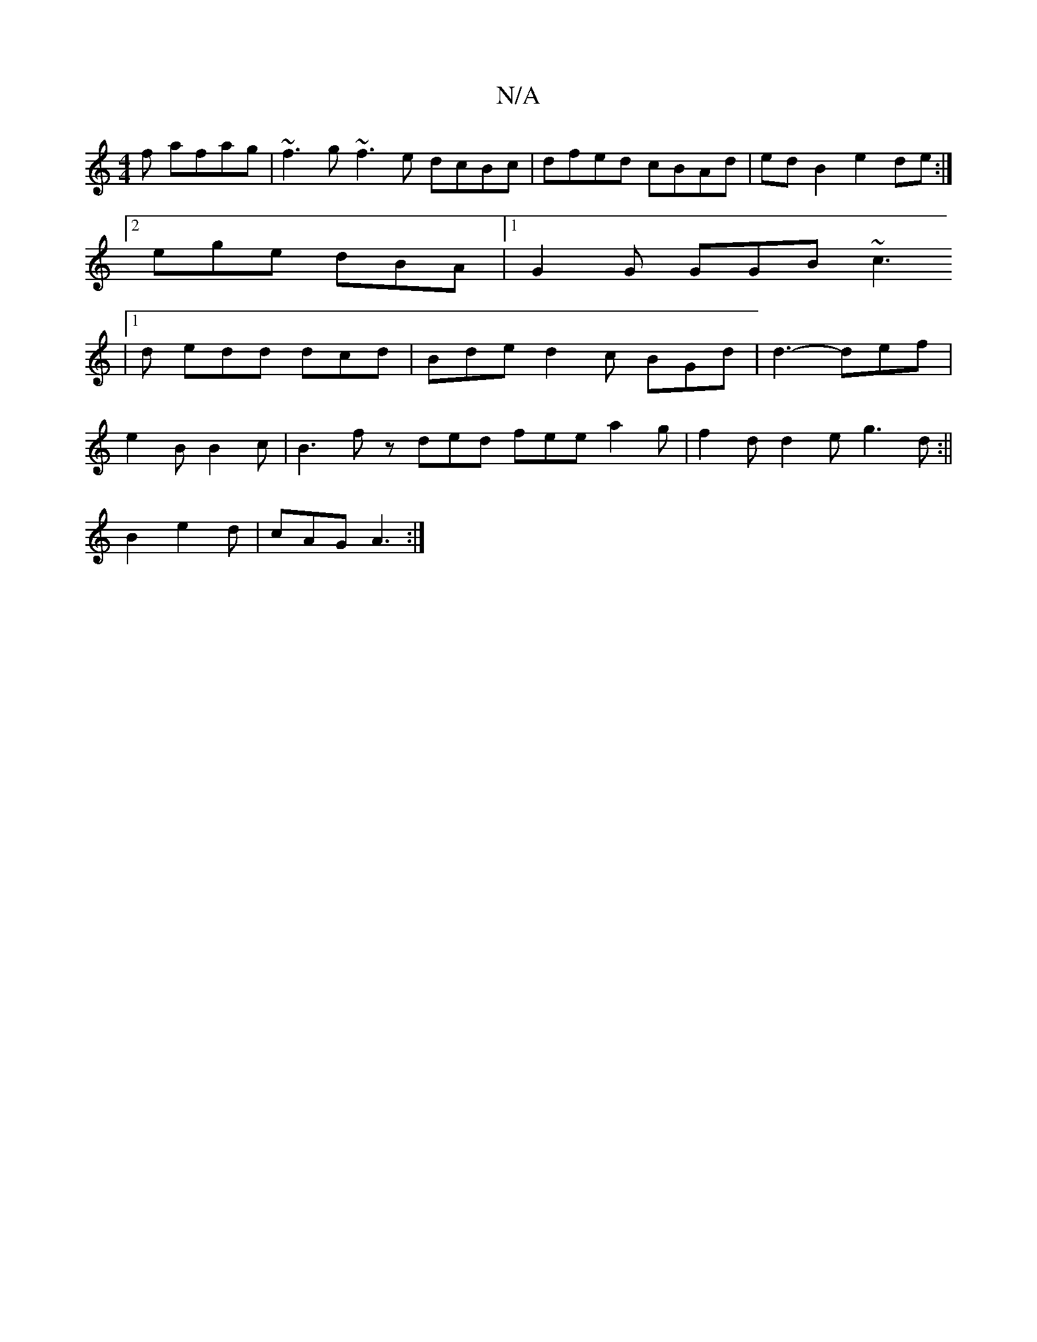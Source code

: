 X:1
T:N/A
M:4/4
R:N/A
K:Cmajor
f afag|~f3g ~f3e dcBc|dfed cBAd|edB2e2 de :|
[2 ege dBA |1 G2G GGB ~c3 [
|1 d edd dcd | Bde d2 c BGd | d3-def |
e2 B B2 c | B3 fz ded fee a2 g | f2d d2 e g3 d :||
B2 e2 2d|cAG A3:|

c2A2 AAAc|
[1e2 ce